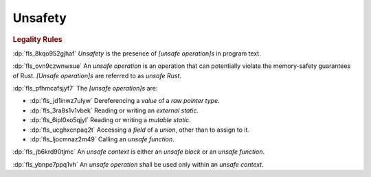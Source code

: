 .. SPDX-License-Identifier: MIT OR Apache-2.0
   SPDX-FileCopyrightText: Critical Section GmbH

.. default-domain:: spec

Unsafety
========

.. rubric:: Legality Rules

:dp:`fls_8kqo952gjhaf`
:t:`Unsafety` is the presence of :t:`[unsafe operation]s` in program text.

:dp:`fls_ovn9czwnwxue`
An :t:`unsafe operation` is an operation that can potentially violate the
memory-safety guarantees of Rust. :t:`[Unsafe operation]s` are referred to as
:t:`unsafe Rust`.

:dp:`fls_pfhmcafsjyf7`
The :t:`[unsafe operation]s` are:

* :dp:`fls_jd1inwz7ulyw`
  Dereferencing a :t:`value` of a :t:`raw pointer type`.

* :dp:`fls_3ra8s1v1vbek`
  Reading or writing an :t:`external static`.

* :dp:`fls_6ipl0xo5qjyl`
  Reading or writing a :t:`mutable static`.

* :dp:`fls_ucghxcnpaq2t`
  Accessing a :t:`field` of a :t:`union`, other than to assign to it.

* :dp:`fls_ljocmnaz2m49`
  Calling an :t:`unsafe function`.

:dp:`fls_jb6krd90tjmc`
An :t:`unsafe context` is either an :t:`unsafe block` or an :t:`unsafe
function`.

:dp:`fls_ybnpe7ppq1vh`
An :t:`unsafe operation` shall be used only within an :t:`unsafe context`.

